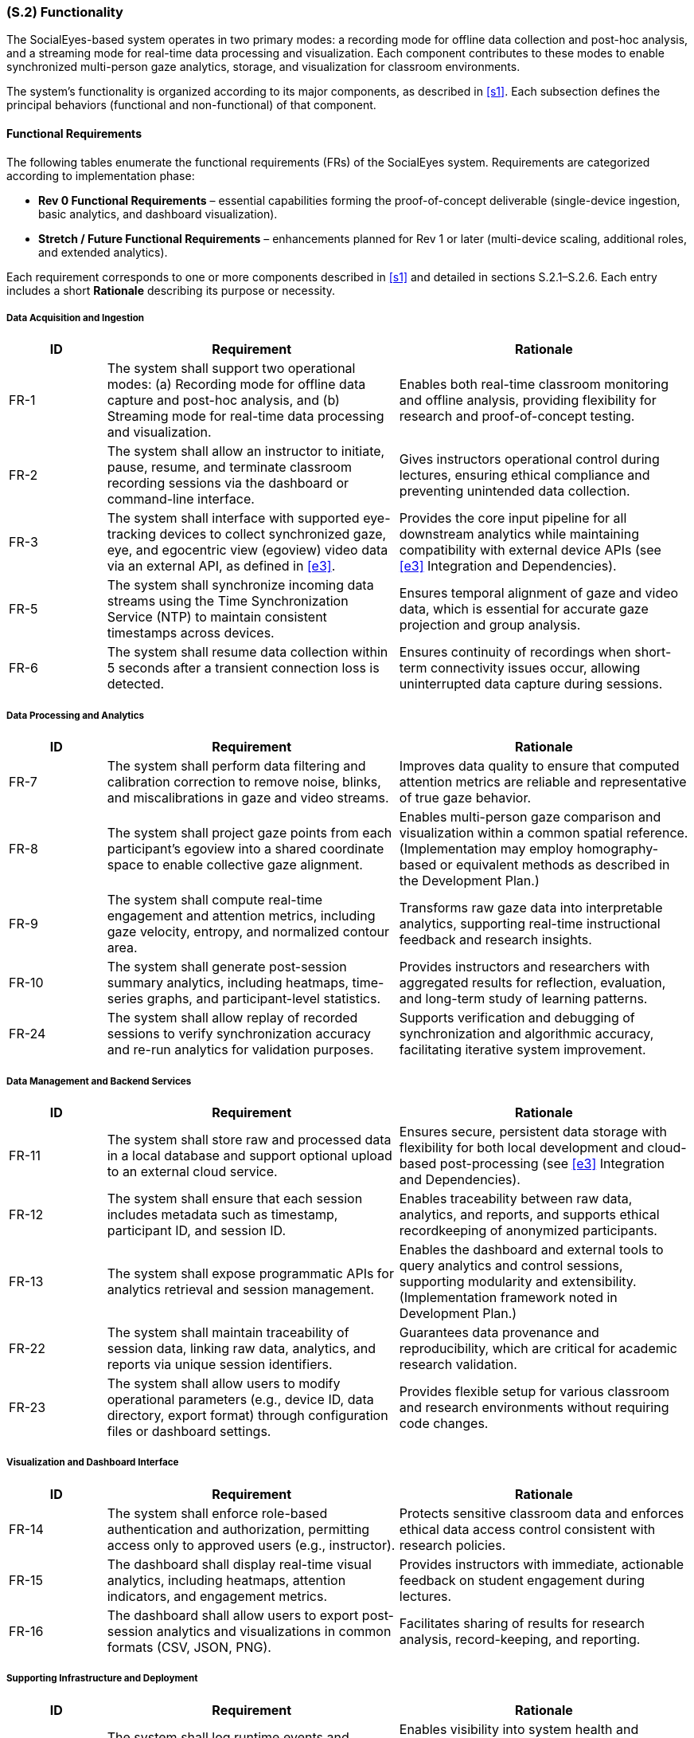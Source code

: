 [#s2,reftext=S.2]
=== (S.2) Functionality

ifdef::env-draft[]
TIP: _**This is the bulk of the System book, describing elements of functionality (behaviors)**. This chapter corresponds to the traditional view of requirements as defining "**what the system does**”. It is organized as one section, S.2.n, for each of the components identified in <<s1>>, describing the corresponding behaviors (functional and non-functional properties)._  <<BM22>>
endif::[]

The SocialEyes-based system operates in two primary modes: a recording mode for offline data collection and post-hoc analysis, and a streaming mode for real-time data processing and visualization. Each component contributes to these modes to enable synchronized multi-person gaze analytics, storage, and visualization for classroom environments.

The system’s functionality is organized according to its major components, as described in <<s1>>. Each subsection defines the principal behaviors (functional and non-functional) of that component.

==== Functional Requirements

The following tables enumerate the functional requirements (FRs) of the SocialEyes system.  
Requirements are categorized according to implementation phase:

* **Rev 0 Functional Requirements** – essential capabilities forming the proof-of-concept deliverable (single-device ingestion, basic analytics, and dashboard visualization).  
* **Stretch / Future Functional Requirements** – enhancements planned for Rev 1 or later (multi-device scaling, additional roles, and extended analytics).

Each requirement corresponds to one or more components described in <<s1>> and detailed in sections S.2.1–S.2.6.  
Each entry includes a short *Rationale* describing its purpose or necessity.

===== Data Acquisition and Ingestion

[cols="1,3,3",options="header"]
|===
| ID | Requirement | Rationale

| FR-1 | The system shall support two operational modes: (a) Recording mode for offline data capture and post-hoc analysis, and (b) Streaming mode for real-time data processing and visualization. | Enables both real-time classroom monitoring and offline analysis, providing flexibility for research and proof-of-concept testing.  
| FR-2 | The system shall allow an instructor to initiate, pause, resume, and terminate classroom recording sessions via the dashboard or command-line interface. | Gives instructors operational control during lectures, ensuring ethical compliance and preventing unintended data collection.  
| FR-3 | The system shall interface with supported eye-tracking devices to collect synchronized gaze, eye, and egocentric view (egoview) video data via an external API, as defined in <<e3>>. | Provides the core input pipeline for all downstream analytics while maintaining compatibility with external device APIs (see <<e3>> Integration and Dependencies).
| FR-5 | The system shall synchronize incoming data streams using the Time Synchronization Service (NTP) to maintain consistent timestamps across devices. | Ensures temporal alignment of gaze and video data, which is essential for accurate gaze projection and group analysis.  
| FR-6 | The system shall resume data collection within 5 seconds after a transient connection loss is detected. | Ensures continuity of recordings when short-term connectivity issues occur, allowing uninterrupted data capture during sessions. 
|===

===== Data Processing and Analytics

[cols="1,3,3",options="header"]
|===
| ID | Requirement | Rationale

| FR-7 | The system shall perform data filtering and calibration correction to remove noise, blinks, and miscalibrations in gaze and video streams. | Improves data quality to ensure that computed attention metrics are reliable and representative of true gaze behavior.  
| FR-8 | The system shall project gaze points from each participant’s egoview into a shared coordinate space to enable collective gaze alignment. | Enables multi-person gaze comparison and visualization within a common spatial reference. (Implementation may employ homography-based or equivalent methods as described in the Development Plan.) 
| FR-9 | The system shall compute real-time engagement and attention metrics, including gaze velocity, entropy, and normalized contour area. | Transforms raw gaze data into interpretable analytics, supporting real-time instructional feedback and research insights.  
| FR-10 | The system shall generate post-session summary analytics, including heatmaps, time-series graphs, and participant-level statistics. | Provides instructors and researchers with aggregated results for reflection, evaluation, and long-term study of learning patterns.  
| FR-24 | The system shall allow replay of recorded sessions to verify synchronization accuracy and re-run analytics for validation purposes. | Supports verification and debugging of synchronization and algorithmic accuracy, facilitating iterative system improvement.  
|===

===== Data Management and Backend Services

[cols="1,3,3",options="header"]
|===
| ID | Requirement | Rationale

| FR-11 | The system shall store raw and processed data in a local database and support optional upload to an external cloud service. | Ensures secure, persistent data storage with flexibility for both local development and cloud-based post-processing (see <<e3>> Integration and Dependencies).
| FR-12 | The system shall ensure that each session includes metadata such as timestamp, participant ID, and session ID. | Enables traceability between raw data, analytics, and reports, and supports ethical recordkeeping of anonymized participants.  
| FR-13 | The system shall expose programmatic APIs for analytics retrieval and session management. | Enables the dashboard and external tools to query analytics and control sessions, supporting modularity and extensibility. (Implementation framework noted in Development Plan.)
| FR-22 | The system shall maintain traceability of session data, linking raw data, analytics, and reports via unique session identifiers. | Guarantees data provenance and reproducibility, which are critical for academic research validation.  
| FR-23 | The system shall allow users to modify operational parameters (e.g., device ID, data directory, export format) through configuration files or dashboard settings. | Provides flexible setup for various classroom and research environments without requiring code changes. 
|===

===== Visualization and Dashboard Interface

[cols="1,3,3",options="header"]
|===
| ID | Requirement | Rationale

| FR-14 | The system shall enforce role-based authentication and authorization, permitting access only to approved users (e.g., instructor). | Protects sensitive classroom data and enforces ethical data access control consistent with research policies.  
| FR-15 | The dashboard shall display real-time visual analytics, including heatmaps, attention indicators, and engagement metrics. | Provides instructors with immediate, actionable feedback on student engagement during lectures.  
| FR-16 | The dashboard shall allow users to export post-session analytics and visualizations in common formats (CSV, JSON, PNG). | Facilitates sharing of results for research analysis, record-keeping, and reporting.  
|===

===== Supporting Infrastructure and Deployment

[cols="1,3,3",options="header"]
|===
| ID | Requirement | Rationale

| FR-18 | The system shall log runtime events and performance metrics to support diagnostics, error detection, and long-term monitoring. | Enables visibility into system health and performance across classroom sessions. (Example monitoring tools listed in <<p5>> Development Plan.) 
//Move to Dev Plan
// | FR-20 | The system shall include continuous integration (CI/CD) pipelines to automatically execute build, lint, and test workflows prior to deployment. | Promotes maintainability and code quality, reducing risk of regressions across updates.  
|===

---

==== Stretch Functional Requirements

[cols="1,3,3",options="header"]
|===
| ID | Requirement | Rationale

| FR-4 | The system shall optionally interface with an external Central Camera video feed to capture a shared classroom scene for multi-person gaze alignment. | Enables scaling from single-device to multi-person analysis, supporting richer collaborative gaze insights. (Camera hardware defined as an external environment component in <<e2>>.)  
| FR-17 | The system shall provide separate role-based views for instructors and researchers, limiting access according to role permissions. | Enhances usability and compliance by tailoring interface access to user responsibilities.  
| FR-21 | The system shall implement privacy and anonymization features, including masking of identifiable faces or eye images in exported visualizations. | Ensures ethical compliance and participant anonymity when sharing or presenting visual data.  
| FR-25 | The system shall support scaling to multiple Pupil Labs Neon devices (target ≥ 10) during live streaming, maintaining inter-device synchronization accuracy within ± 20 ms, consistent with benchmarks established in the SocialEyes reference framework [subject to validation during Rev 1 testing]. | Expands classroom-scale functionality, validating the SocialEyes framework’s scalability in real-world educational settings.  
|===

==== Non-Functional Requirements

The following non-functional requirements define qualitative properties that our work on the SocialEyes system must meet.
They specify the performance, reliability, usability, security, and maintainability targets associated with the functional behaviour described above.

[cols="1,3,3",options="header"]
|===
| ID | Requirement | Rationale

| NFR-1 | Real-time gaze data shall be processed and visualized with an end-to-end latency of *TBD* seconds (expected ≤ 1 s, as per SocialEyes benchmark). | Ensures instructors receive timely engagement feedback during classroom activities.  
| NFR-2 | The system shall maintain an update frequency of *TBD* Hz for live gaze visualization (SocialEyes implementation demonstrated ~20 Hz rendering). | Provides smooth real-time rendering suitable for classroom demonstrations.  
| NFR-3 | During multi-device operation, synchronization accuracy shall remain within ± 20 ms across all devices. | Preserves precise temporal alignment for multi-person gaze analysis, consistent with SocialEyes reference results.  
| NFR-4 | The data-streaming pipeline shall tolerate network jitter of up to *TBD* ms without dropping more than *TBD %* of packets. | Supports robustness under variable Wi-Fi conditions expected in classroom environments.  
| NFR-5 | System reliability shall ensure automatic recovery from transient device disconnections without data corruption (target reconnection time *TBD s*). | Maintains continuous recording sessions in live environments.  
| NFR-6 | The system shall achieve *TBD %* uptime during scheduled classroom sessions. | Guarantees dependable operation throughout lectures.  
| NFR-7 | Dashboard interface shall be operable by a first-time instructor with ≤ *TBD minutes* of onboarding. | Ensures intuitive usability for non-technical users.  
| NFR-8 | Interface elements shall maintain legible contrast ratios meeting *TBD* accessibility standard (e.g., WCAG AA). | Promotes accessibility in varied classroom lighting.  
| NFR-9 | All network communication shall use encrypted protocols (HTTPS or equivalent). | Protects participant data during streaming and storage.  
| NFR-10 | All analytics and dashboard endpoints shall require authenticated access using role-based access control (RBAC). | Prevents unauthorized access to classroom data.  
| NFR-11 | Gaze and video data shall be stored only in anonymized form; identifiers replaced by pseudonyms or session IDs. | Complies with institutional research-ethics requirements.  
| NFR-12 | The system shall operate correctly on Windows, macOS, and Ubuntu platforms within containerized runtime environments. (See <<e3>> Infrastructure and Environment.) | Ensures reproducible deployment and consistent execution across supported platforms, aligning with environment constraints and engineering decisions.  
| NFR-13 | Source code shall conform to ESLint/Prettier (JavaScript) and PEP 8 (Python) standards. | Maintains consistent style and readability across modules.  
| NFR-14 | The development process shall include automated build and test pipelines that verify code quality and detect regressions prior to deployment | Promotes maintainability and reliability of the software throughout iterative updates.   
| NFR-15 | System configuration parameters shall be externally defined and modifiable without altering source code. (See <<e3>> Integration and Dependencies.) | Ensures secure, flexible deployment across different environments and prevents exposure of sensitive information.  
| NFR-16 | The architecture shall support scaling to at least 10 simultaneous devices without exceeding ± 20 ms synchronization error. | Enables future classroom-scale studies using multiple Neons, matching SocialEyes benchmarks.  
| NFR-17 | Storage systems shall retain timestamp accuracy within ± 1 frame (≈ 33 ms) and ensure ACID transactional integrity. | Guarantees valid time-series analysis and prevents partial data corruption.  
| NFR-18 | The system shall accommodate up to *TBD GB* of data per session without performance degradation. | Supports multi-hour recordings for research analysis.  
| NFR-19 | All software components shall remain compliant with their respective open-source licenses, including the Non-Commercial Research License (NCRL-1.0) governing the SocialEyes framework. (See <<e3>> Legal and Licensing.) | Ensures continued legal and ethical operation within academic research contexts.  
| NFR-20 | The system shall be restricted to academic and non-commercial research use only, in accordance with licensing and institutional ethics policies. (See <<e3>> Legal and Licensing.) | Ensures compliance with usage restrictions defined by the SocialEyes framework and institutional research ethics agreements.
|===

.Data Flow Sequence During Classroom Session
image::socialeyes-sequence.svg[width=100%, alt="Data Flow Sequence During Classroom Session"]
This sequence diagram illustrates the flow of data during both recording (offline) and streaming (real-time) modes, showing how gaze, video, and analytics information move between the system’s major components.


[#s2.1]
==== (S.2.1) Data Ingestion Module
- Collects gaze coordinates, eye images, and egoview video streams from Pupil Labs Neon devices via the Neon Companion App API.
- Operates in both recording (offline storage) and streaming (real-time transmission) modes.
- Uses Network Time Protocol (NTP) to synchronize timestamps across multiple devices for accurate multi-stream alignment.
- Supports ingestion of a central camera feed (centralview) to provide a shared classroom scene for homography-based mapping.
- Employs Kafka producers for low-latency data streaming and fault-tolerant buffering in real-time mode.
- Detects and recovers from connection issues such as device dropouts or packet loss.
// - [TBD with supervisors: Confirm need for integration with Central Camera feed and multi-device scaling for initial proof-of-concept.]

[#s2.2]
==== (S.2.2) Data Processing & Analytics
- Performs data filtering (noise reduction, blink removal) and calibration corrections on incoming gaze and video streams.
- Executes homography-based gaze projection, mapping each viewer’s egoview gaze data onto the shared central camera view.
- Computes both real-time and post-session metrics, including gaze velocity, entropy, heatmap similarity, and normalized contour area to quantify attention and engagement.
- Generates heatmaps, visual overlays, and summary statistics for collective gaze behavior analysis.
- Balances computational efficiency and accuracy through lightweight algorithms suitable for classroom-scale use.
// - [TBD with supervisors: Define privacy/anonymization requirements (e.g., masking faces or anonymizing device identifiers).]

[#s2.3]
==== (S.2.3) Backend Services
- Hosts REST/GraphQL APIs (via Flask) for dashboard communication, session management, and data retrieval.
- Manages session lifecycle operations such as start, stop, and resume.
- Integrates with Kafka consumers to process real-time streams and forward processed results to the dashboard and analytics modules.
- Enforces authentication and authorization for all API requests and role-based access.
- Provides a Flask-based monitoring interface for real-time verification of data integrity, device status, and stream quality.
- Supports automated build, linting, and test pipelines through GitHub Actions CI/CD for continuous delivery.
// - [TBD with supervisors: Confirm scope of external integrations (e.g., Pupil Cloud synchronization, LMS links) in Rev 0 vs later milestones.]

[#s2.4]
==== (S.2.4) Database / Storage
- Stores synchronized gaze data, egoview and centralview recordings, and derived analytics outputs.
- Supports both local databases (SQLite or PostgreSQL) for development and remote storage (Pupil Cloud) for post-processing.
- Enables real-time data access for visualization while maintaining persistence for post-session replay and analysis.
- Implements configurable retention and anonymization policies to protect participant data and comply with ethical guidelines.
// - [TBD with supervisors: Determine whether long-term archival or only short-term proof-of-concept storage is required.]

[#s2.5]
==== (S.2.5) Instructor Dashboard (Frontend)
- Provides an intuitive React + TypeScript interface for instructors and researchers to visualize gaze analytics.
- Displays real-time heatmaps, focus indicators, and group engagement metrics generated by the Analytics module.
- Presents post-session summaries and trend reports for comparative study of classroom attention patterns.
- Supports role-based access control and secure login consistent with backend authentication.
- Allows data and report export (e.g., CSV, JSON, or graphical formats) for documentation and further research.
// - [TBD with supervisors: Confirm whether LMS integration (e.g., Avenue to Learn) or external data export is required at this stage.]

[#s2.6]
==== (S.2.6) Supporting Infrastructure
- Authentication & Access Control: Implements secure login, session tokens, and role-based user management for instructors and researchers.
- Error Logging & Monitoring: Collects system health metrics, stream latency, and runtime errors using integrated Grafana/Prometheus dashboards.
- Time Synchronization Service (NTP): Ensures uniform timestamps across all devices, enabling consistent temporal alignment in analytics.
- Deployment / Runtime Environment: Utilizes Docker containers for reproducibility, isolated builds, and cross-platform deployment.
- Continuous Integration (CI/CD): Automates testing, linting, and deployment workflows using GitHub Actions to maintain code quality.
// - [Optional Simulation/Test Harness] - TBD with supervisors: develop replay utilities to simulate recorded sessions for verification and future testing.

[#s2.7]
==== (S.2.7) Requirements Traceability Matrix
[cols="1,2,2,3",options="header"]
|===
| Req ID | Related Components (S.1) | Environment Reference (E.#) | Rationale / Trace Justification

| FR-1 | Data Ingestion Module; Instructor Dashboard | E.2 Hardware Components; E.4 Classroom and Connectivity | Derives from environment need for both live and offline operation; supported by device connectivity constraints.  
| FR-2 | Instructor Dashboard; Backend Services | E.3 Privacy and Ethics; E.4 Operational Context | Ensures instructor control over data collection to comply with ethical and operational constraints.  
| FR-3 | Data Ingestion Module; Backend Services | E.3 Integration and Dependencies | Enforces compatibility with external APIs (Pupil Labs) as defined in environmental dependencies.  
| FR-5 | Time Synchronization Service (NTP); Data Ingestion Module | E.6 Data Integrity | Derived from synchronization invariants ensuring multi-device timestamp alignment.  
| FR-6 | Data Ingestion Module; Backend Services | E.3 Infrastructure and Environment | Supports resilience to transient network failures in classroom Wi-Fi conditions.  
| FR-7 | Data Processing & Analytics Module | E.4 Data and Usage | Improves data quality to meet assumed gaze reliability and calibration properties.  
| FR-8 | Data Processing & Analytics Module | E.2 Software/Framework Components; E.3 Engineering Decisions | Relies on SocialEyes framework and environmental setup supporting shared-space mapping.  
| FR-9 | Data Processing & Analytics Module; Instructor Dashboard | E.5 Effects on Instructors | Enables real-time engagement visualization influencing classroom interaction.  
| FR-10 | Data Processing & Analytics Module; Database/Storage Layer | E.4 Data and Usage; E.5 Effects on Future Research | Supports post-session analysis aligned with research and reflection goals.  
| FR-11 | Database / Storage Layer; Backend Services | E.3 Integration and Dependencies | Implements persistent local storage and optional cloud integration as defined in environment.  
| FR-12 | Database / Storage Layer; Backend Services | E.6 Data Integrity | Captures metadata for session traceability, ensuring provenance preservation.  
| FR-13 | Backend Services; Instructor Dashboard | E.2 Software/Framework Components | Exposes APIs consistent with modular, externally interfaced systems.  
| FR-14 | Authentication & Access Control; Instructor Dashboard | E.6 System Reliability and Security | Enforces restricted data access per institutional security invariants.  
| FR-15 | Instructor Dashboard; Data Processing & Analytics Module | E.5 Effects on Instructors | Provides actionable real-time analytics aligned with classroom impact.  
| FR-16 | Instructor Dashboard; Database / Storage Layer | E.4 Data and Usage | Supports data export consistent with research analysis workflows.  
| FR-17 | Instructor Dashboard; Authentication & Access Control | E.3 Privacy and Ethics | Enforces separation of researcher and instructor roles to uphold ethical use.  
| FR-18 | Error Logging & Monitoring; Deployment / Runtime Environment | E.3 Infrastructure and Environment | Derived from the need for reliability in classroom deployments.  
| FR-21 | Privacy / Anonymization Layer; Visualization Module | E.3 Privacy and Ethics; E.6 Privacy and Ethics | Implements required data masking per ethical constraints.  
| FR-22 | Database / Storage Layer; Backend Services | E.6 Data Integrity | Ensures traceable linkage across stored data and analytics.  
| FR-23 | Backend Services; Instructor Dashboard | E.4 Hardware Availability; E.3 Integration and Dependencies | Supports flexible configuration to adapt to varying classroom and device setups.  
| FR-24 | Data Processing & Analytics Module; Database / Storage Layer | E.6 Data Integrity | Provides validation and debugging of synchronization requirements.  
| FR-25 | Data Ingestion Module; Time Synchronization Service | E.3 Performance and Responsiveness; E.6 Data Integrity | Extends scalability to multiple synchronized devices under environmental timing limits.  

| NFR-1 | Data Processing & Analytics Module; Instructor Dashboard | E.3 Performance and Responsiveness | Derived from real-time latency constraints in classroom settings.  
| NFR-2 | Data Processing & Analytics Module | E.3 Performance and Responsiveness | Reflects frame update requirements for smooth visualization.  
| NFR-3 | Time Synchronization Service; Data Ingestion Module | E.6 Data Integrity | Validates synchronization accuracy invariant.  
| NFR-4 | Data Ingestion Module; Backend Services | E.3 Infrastructure and Environment | Ensures resilience to Wi-Fi variability.  
| NFR-5 | Backend Services; Database / Storage Layer | E.6 System Reliability | Supports automatic recovery under transient disconnects.  
| NFR-6 | Backend Services; Error Logging & Monitoring | E.3 Infrastructure and Environment | Reflects uptime and reliability expectations.  
| NFR-7 | Instructor Dashboard | E.4 Operational Context | Derived from assumption of non-technical instructor users.  
| NFR-8 | Instructor Dashboard | E.3 Performance and Responsiveness | Ensures accessibility compliance under classroom conditions.  
| NFR-9 | Backend Services; Networking Layer | E.6 System Reliability and Security | Enforces encrypted communication invariant.  
| NFR-10 | Authentication & Access Control; Backend Services | E.6 System Reliability and Security | Enforces authenticated, role-based access per security invariants.  
| NFR-11 | Database / Storage Layer; Privacy / Anonymization Layer | E.3 Privacy and Ethics; E.6 Privacy and Ethics | Enforces anonymization constraint on gaze data storage.  
| NFR-12 | Deployment / Runtime Environment | E.3 Infrastructure and Environment | Ensures cross-platform containerized deployment as defined by environment.  
| NFR-13 | Backend Services; Data Processing & Analytics Module | E.3 Engineering Decisions | Supports consistent code standards for maintainability.  
| NFR-14 | Development Infrastructure | P.5 Development Plan | Ensures maintainability through automated build and test pipelines.  
| NFR-15 | Backend Services; Configuration Subsystem | E.3 Integration and Dependencies | Ensures secure and flexible parameter management per environmental integration constraints.  
| NFR-16 | Data Ingestion Module; Time Synchronization Service | E.3 Performance and Responsiveness | Confirms scalability limits consistent with timing constraints.  
| NFR-17 | Database / Storage Layer | E.6 Data Integrity | Maintains timestamp precision and ACID compliance.  
| NFR-18 | Database / Storage Layer; Backend Services | E.4 Data and Usage | Supports large-session data handling per assumed classroom research scale.  
| NFR-19 | Entire System | E.3 Legal and Licensing | Ensures compliance with open-source licensing (NCRL-1.0).  
| NFR-20 | Entire System | E.3 Legal and Licensing | Restricts use to non-commercial research per institutional policy.  
|===  
